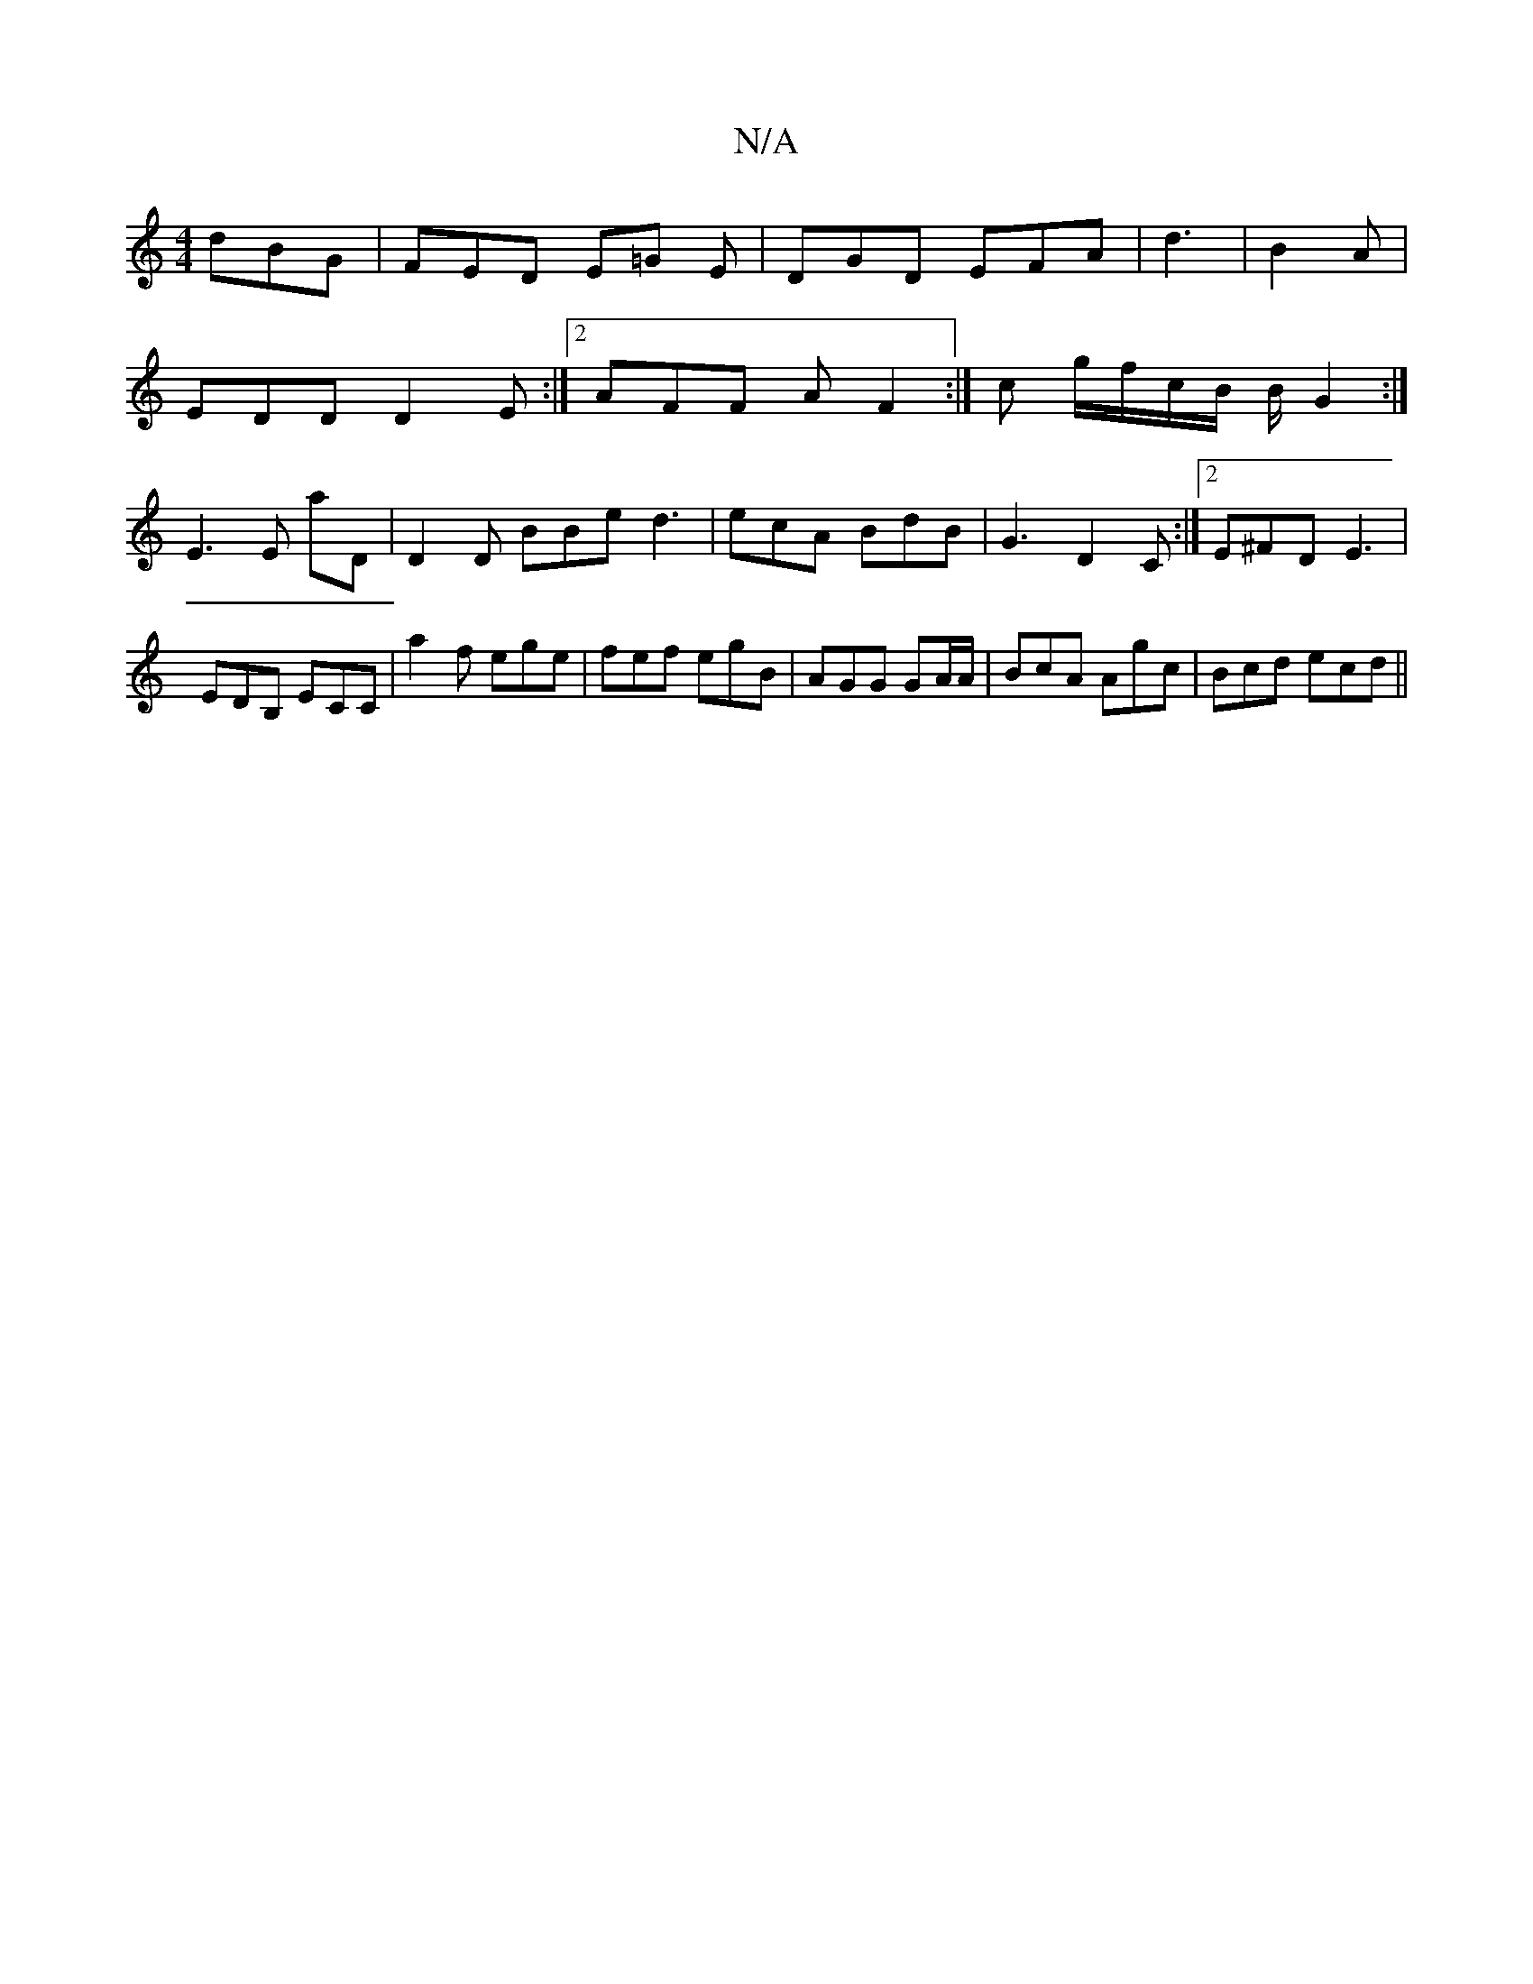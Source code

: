 X:1
T:N/A
M:4/4
R:N/A
K:Cmajor
 dBG | FED E=G E | DGD EFA | d3|B2A|
EDD D2E:|2 AFF A F2 :|c g/f/c/B/ B/ G2 :|
E3 E aD |D2D BBe d3|ecA BdB|G3 D2C:|2 E^FD E3 | EDB, ECC |a2 f ege|fef egB|AGG GA/A/|BcA Agc|Bcd ecd||

|:Bg|ga bg | af/g